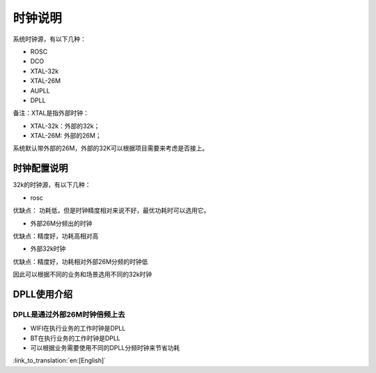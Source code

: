 时钟说明
=============================================
系统时钟源，有以下几种：

- ROSC
- DCO
- XTAL-32k
- XTAL-26M
- AUPLL
- DPLL

备注：XTAL是指外部时钟：

- XTAL-32k：外部的32k；
- XTAL-26M: 外部的26M；

系统默认带外部的26M，外部的32K可以根据项目需要来考虑是否接上。

时钟配置说明
-----------------------------------------------
32k的时钟源，有以下几种：

- rosc
优缺点：
功耗低，但是时钟精度相对来说不好，最优功耗时可以选用它。

- 外部26M分频出的时钟
优缺点：精度好，功耗高相对高


- 外部32k时钟
优缺点：精度好，功耗相对外部26M分频的时钟低


因此可以根据不同的业务和场景选用不同的32k时钟


DPLL使用介绍
-----------------------------------------------
DPLL是通过外部26M时钟倍频上去
+++++++++++++++++++++++++++++++++++++++++++++++
- WIFI在执行业务的工作时钟是DPLL
- BT在执行业务的工作时钟是DPLL
- 可以根据业务需要使用不同的DPLL分频时钟来节省功耗

:link_to_translation:`en:[English]`


